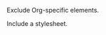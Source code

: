 Exclude Org-specific elements.
#+OPTIONS: todo:nil inline:nil p:nil pri:nil stat:nil tasks:nil

Include a stylesheet.
#+HTML_HEAD: <link rel="stylesheet" href="../css/stylesheet.css">
